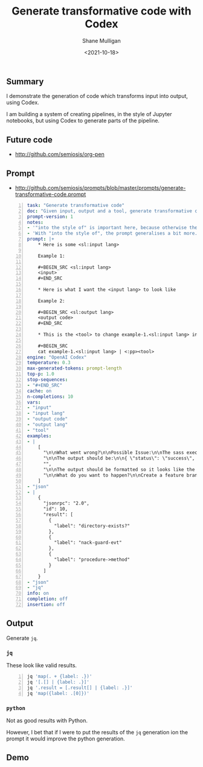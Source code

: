 #+LATEX_HEADER: \usepackage[margin=0.5in]{geometry}
#+OPTIONS: toc:nil

#+HUGO_BASE_DIR: /home/shane/var/smulliga/source/git/semiosis/semiosis-hugo
#+HUGO_SECTION: ./posts

#+TITLE: Generate transformative code with Codex
#+DATE: <2021-10-18>
#+AUTHOR: Shane Mulligan
#+KEYWORDS: codex pen emacs

** Summary
I demonstrate the generation of code which
transforms input into output, using Codex.

I am building a system of creating pipelines,
in the style of Jupyter notebooks, but using
Codex to generate parts of the pipeline.

** Future code
- http://github.com/semiosis/org-pen

** Prompt
- http://github.com/semiosis/prompts/blob/master/prompts/generate-transformative-code.prompt

#+BEGIN_SRC yaml -n :async :results verbatim code
  task: "Generate transformative code"
  doc: "Given input, output and a tool, generate transformative code"
  prompt-version: 1
  notes:
  - '"into the style of" is important here, because otherwise the output needs to be the exact output I already need.'
  - 'With "into the style of", the prompt generalises a bit more.'
  prompt: |+
      ,* Here is some <sl:input lang>
      
      Example 1:
      
      ,#+BEGIN_SRC <sl:input lang>
      <input>
      ,#+END_SRC
      
      ,* Here is what I want the <input lang> to look like
      
      Example 2:
      
      ,#+BEGIN_SRC <sl:output lang>
      <output code>
      ,#+END_SRC
      
      ,* This is the <tool> to change example-1.<sl:input lang> into the style of example-2.<sl:output lang>
      
      ,#+BEGIN_SRC
      cat example-1.<sl:input lang> | <:pp><tool>
  engine: "OpenAI Codex"
  temperature: 0.3
  max-generated-tokens: prompt-length
  top-p: 1.0
  stop-sequences:
  - "#+END_SRC"
  cache: on
  n-completions: 10
  vars:
  - "input"
  - "input lang"
  - "output code"
  - "output lang"
  - "tool"
  examples:
  - |
      [
        "\n\nWhat went wrong?\n\nPossible Issue:\n\nThe sass executable has not been copied into the project. To get sass to work, run the following code:\n\nsudo gem install sass\n\n\n\nThen,",
        "\n\nThe output should be:\n\n{ \"status\": \"success\", \"data\": { \"id\": \"1\", \"name\": \"Test Name 1\", \"content\": \"Hello World\", \"updated_at\": \"2014-08",
        "",
        "\n\nThe output should be formatted so it looks like the image below.\n\nWhat code should be used?\n\nThe code should be written in C++. The functions randint(a,b) and srand(x) should",
        "\n\nWhat do you want to happen?\n\nCreate a feature branch with a failing test-case.\n\nPush the branch.\n\nOpen a pull request.\n\nA CI system will run the failing test-case and report that"
      ]
  - "json"
  - |
      {
        "jsonrpc": "2.0",
        "id": 10,
        "result": [
          {
            "label": "directory-exists?"
          },
          {
            "label": "nack-guard-evt"
          },
          {
            "label": "procedure->method"
          }
        ]
      }
  - "json"
  - "jq"
  info: on
  completion: off
  insertion: off
#+END_SRC

** Output
Generate =jq=.

*** =jq=
These look like valid results.

#+BEGIN_SRC bash -n :i bash :async :results verbatim code
  jq 'map(. + {label: .})'
  jq '[.[] | {label: .}]'
  jq '.result = [.result[] | {label: .}]'
  jq 'map({label: .[0]})'
#+END_SRC

*** =python=
Not as good results with Python.

However, I bet that if I were to put the
results of the =jq= generation ion the prompt
it would improve the python generation.

** Demo
#+BEGIN_EXPORT html
<!-- Play on asciinema.com -->
<!-- <a title="asciinema recording" href="https://asciinema.org/a/1tsxgQEc2En8xzWBCIjNgItzV" target="_blank"><img alt="asciinema recording" src="https://asciinema.org/a/1tsxgQEc2En8xzWBCIjNgItzV.svg" /></a> -->
<!-- Play on the blog -->
<script src="https://asciinema.org/a/1tsxgQEc2En8xzWBCIjNgItzV.js" id="asciicast-1tsxgQEc2En8xzWBCIjNgItzV" async></script>
#+END_EXPORT